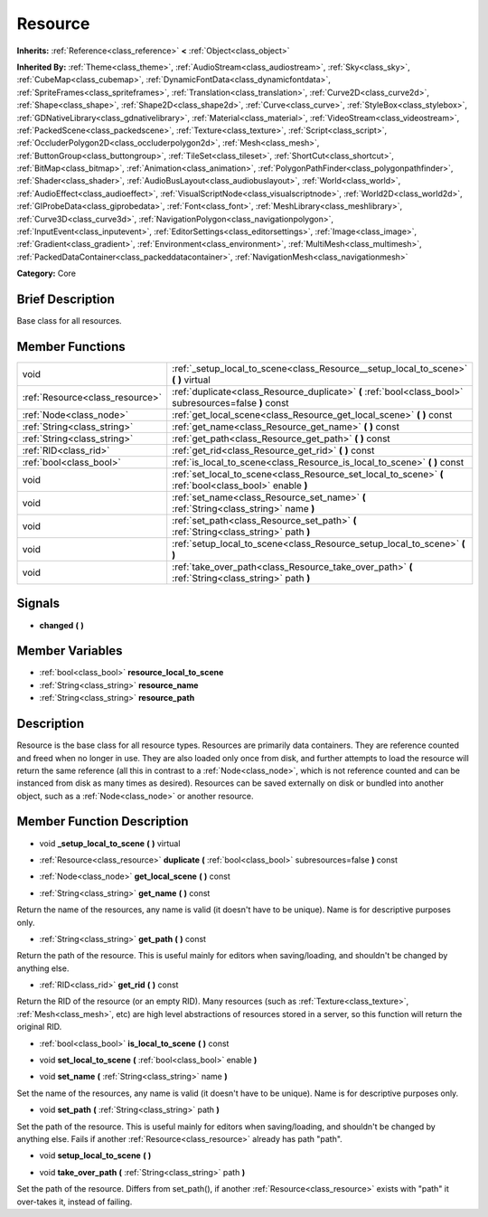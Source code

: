 .. Generated automatically by doc/tools/makerst.py in Godot's source tree.
.. DO NOT EDIT THIS FILE, but the doc/base/classes.xml source instead.

.. _class_Resource:

Resource
========

**Inherits:** :ref:`Reference<class_reference>` **<** :ref:`Object<class_object>`

**Inherited By:** :ref:`Theme<class_theme>`, :ref:`AudioStream<class_audiostream>`, :ref:`Sky<class_sky>`, :ref:`CubeMap<class_cubemap>`, :ref:`DynamicFontData<class_dynamicfontdata>`, :ref:`SpriteFrames<class_spriteframes>`, :ref:`Translation<class_translation>`, :ref:`Curve2D<class_curve2d>`, :ref:`Shape<class_shape>`, :ref:`Shape2D<class_shape2d>`, :ref:`Curve<class_curve>`, :ref:`StyleBox<class_stylebox>`, :ref:`GDNativeLibrary<class_gdnativelibrary>`, :ref:`Material<class_material>`, :ref:`VideoStream<class_videostream>`, :ref:`PackedScene<class_packedscene>`, :ref:`Texture<class_texture>`, :ref:`Script<class_script>`, :ref:`OccluderPolygon2D<class_occluderpolygon2d>`, :ref:`Mesh<class_mesh>`, :ref:`ButtonGroup<class_buttongroup>`, :ref:`TileSet<class_tileset>`, :ref:`ShortCut<class_shortcut>`, :ref:`BitMap<class_bitmap>`, :ref:`Animation<class_animation>`, :ref:`PolygonPathFinder<class_polygonpathfinder>`, :ref:`Shader<class_shader>`, :ref:`AudioBusLayout<class_audiobuslayout>`, :ref:`World<class_world>`, :ref:`AudioEffect<class_audioeffect>`, :ref:`VisualScriptNode<class_visualscriptnode>`, :ref:`World2D<class_world2d>`, :ref:`GIProbeData<class_giprobedata>`, :ref:`Font<class_font>`, :ref:`MeshLibrary<class_meshlibrary>`, :ref:`Curve3D<class_curve3d>`, :ref:`NavigationPolygon<class_navigationpolygon>`, :ref:`InputEvent<class_inputevent>`, :ref:`EditorSettings<class_editorsettings>`, :ref:`Image<class_image>`, :ref:`Gradient<class_gradient>`, :ref:`Environment<class_environment>`, :ref:`MultiMesh<class_multimesh>`, :ref:`PackedDataContainer<class_packeddatacontainer>`, :ref:`NavigationMesh<class_navigationmesh>`

**Category:** Core

Brief Description
-----------------

Base class for all resources.

Member Functions
----------------

+----------------------------------+-----------------------------------------------------------------------------------------------------------+
| void                             | :ref:`_setup_local_to_scene<class_Resource__setup_local_to_scene>`  **(** **)** virtual                   |
+----------------------------------+-----------------------------------------------------------------------------------------------------------+
| :ref:`Resource<class_resource>`  | :ref:`duplicate<class_Resource_duplicate>`  **(** :ref:`bool<class_bool>` subresources=false  **)** const |
+----------------------------------+-----------------------------------------------------------------------------------------------------------+
| :ref:`Node<class_node>`          | :ref:`get_local_scene<class_Resource_get_local_scene>`  **(** **)** const                                 |
+----------------------------------+-----------------------------------------------------------------------------------------------------------+
| :ref:`String<class_string>`      | :ref:`get_name<class_Resource_get_name>`  **(** **)** const                                               |
+----------------------------------+-----------------------------------------------------------------------------------------------------------+
| :ref:`String<class_string>`      | :ref:`get_path<class_Resource_get_path>`  **(** **)** const                                               |
+----------------------------------+-----------------------------------------------------------------------------------------------------------+
| :ref:`RID<class_rid>`            | :ref:`get_rid<class_Resource_get_rid>`  **(** **)** const                                                 |
+----------------------------------+-----------------------------------------------------------------------------------------------------------+
| :ref:`bool<class_bool>`          | :ref:`is_local_to_scene<class_Resource_is_local_to_scene>`  **(** **)** const                             |
+----------------------------------+-----------------------------------------------------------------------------------------------------------+
| void                             | :ref:`set_local_to_scene<class_Resource_set_local_to_scene>`  **(** :ref:`bool<class_bool>` enable  **)** |
+----------------------------------+-----------------------------------------------------------------------------------------------------------+
| void                             | :ref:`set_name<class_Resource_set_name>`  **(** :ref:`String<class_string>` name  **)**                   |
+----------------------------------+-----------------------------------------------------------------------------------------------------------+
| void                             | :ref:`set_path<class_Resource_set_path>`  **(** :ref:`String<class_string>` path  **)**                   |
+----------------------------------+-----------------------------------------------------------------------------------------------------------+
| void                             | :ref:`setup_local_to_scene<class_Resource_setup_local_to_scene>`  **(** **)**                             |
+----------------------------------+-----------------------------------------------------------------------------------------------------------+
| void                             | :ref:`take_over_path<class_Resource_take_over_path>`  **(** :ref:`String<class_string>` path  **)**       |
+----------------------------------+-----------------------------------------------------------------------------------------------------------+

Signals
-------

-  **changed**  **(** **)**

Member Variables
----------------

- :ref:`bool<class_bool>` **resource_local_to_scene**
- :ref:`String<class_string>` **resource_name**
- :ref:`String<class_string>` **resource_path**

Description
-----------

Resource is the base class for all resource types. Resources are primarily data containers. They are reference counted and freed when no longer in use. They are also loaded only once from disk, and further attempts to load the resource will return the same reference (all this in contrast to a :ref:`Node<class_node>`, which is not reference counted and can be instanced from disk as many times as desired). Resources can be saved externally on disk or bundled into another object, such as a :ref:`Node<class_node>` or another resource.

Member Function Description
---------------------------

.. _class_Resource__setup_local_to_scene:

- void  **_setup_local_to_scene**  **(** **)** virtual

.. _class_Resource_duplicate:

- :ref:`Resource<class_resource>`  **duplicate**  **(** :ref:`bool<class_bool>` subresources=false  **)** const

.. _class_Resource_get_local_scene:

- :ref:`Node<class_node>`  **get_local_scene**  **(** **)** const

.. _class_Resource_get_name:

- :ref:`String<class_string>`  **get_name**  **(** **)** const

Return the name of the resources, any name is valid (it doesn't have to be unique). Name is for descriptive purposes only.

.. _class_Resource_get_path:

- :ref:`String<class_string>`  **get_path**  **(** **)** const

Return the path of the resource. This is useful mainly for editors when saving/loading, and shouldn't be changed by anything else.

.. _class_Resource_get_rid:

- :ref:`RID<class_rid>`  **get_rid**  **(** **)** const

Return the RID of the resource (or an empty RID). Many resources (such as :ref:`Texture<class_texture>`, :ref:`Mesh<class_mesh>`, etc) are high level abstractions of resources stored in a server, so this function will return the original RID.

.. _class_Resource_is_local_to_scene:

- :ref:`bool<class_bool>`  **is_local_to_scene**  **(** **)** const

.. _class_Resource_set_local_to_scene:

- void  **set_local_to_scene**  **(** :ref:`bool<class_bool>` enable  **)**

.. _class_Resource_set_name:

- void  **set_name**  **(** :ref:`String<class_string>` name  **)**

Set the name of the resources, any name is valid (it doesn't have to be unique). Name is for descriptive purposes only.

.. _class_Resource_set_path:

- void  **set_path**  **(** :ref:`String<class_string>` path  **)**

Set the path of the resource. This is useful mainly for editors when saving/loading, and shouldn't be changed by anything else. Fails if another :ref:`Resource<class_resource>` already has path "path".

.. _class_Resource_setup_local_to_scene:

- void  **setup_local_to_scene**  **(** **)**

.. _class_Resource_take_over_path:

- void  **take_over_path**  **(** :ref:`String<class_string>` path  **)**

Set the path of the resource. Differs from set_path(), if another :ref:`Resource<class_resource>` exists with "path" it over-takes it, instead of failing.


